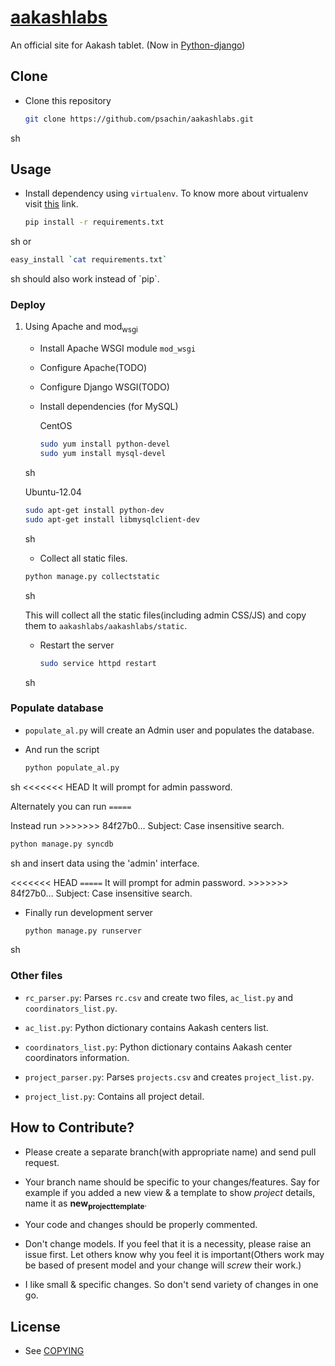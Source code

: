 * [[http://aakashlabs.org/][aakashlabs]]
  
  #+CAPTION: AakashLabs
  #+NAME: AakashLabs
  [[./static/images/aakash-logo.png]]
  An official site for Aakash tablet.
  (Now in [[https://www.djangoproject.com/][Python-django]])

** Clone

     - Clone this repository
       #+BEGIN_SRC sh
         git clone https://github.com/psachin/aakashlabs.git
       #+END_SRC sh

** Usage
   
   - Install dependency using =virtualenv=. To know more about
     virtualenv visit [[http://www.virtualenv.org/en/latest/][this]] link.
     #+BEGIN_SRC sh
       pip install -r requirements.txt

     #+END_SRC sh
     or
     #+BEGIN_SRC sh
       easy_install `cat requirements.txt`
     #+END_SRC sh
     should also work instead of `pip`.

*** Deploy
**** Using Apache and mod_wsgi

     - Install Apache WSGI module =mod_wsgi=
     - Configure Apache(TODO)
     - Configure Django WSGI(TODO)

     - Install dependencies
       (for MySQL)

       CentOS
       #+BEGIN_SRC sh
         sudo yum install python-devel
         sudo yum install mysql-devel
       #+END_SRC sh

       Ubuntu-12.04
       #+BEGIN_SRC sh
         sudo apt-get install python-dev
         sudo apt-get install libmysqlclient-dev
       #+END_SRC sh

     - Collect all static files.

     #+BEGIN_SRC sh
       python manage.py collectstatic
     #+END_SRC sh

     This will collect all the static files(including admin CSS/JS)
     and copy them to =aakashlabs/aakashlabs/static=.

     - Restart the server
       #+BEGIN_SRC sh
         sudo service httpd restart
       #+END_SRC sh

*** Populate database

     - =populate_al.py= will create an Admin user and populates the
       database.

     - And run the script
       #+BEGIN_SRC sh 
         python populate_al.py
       #+END_SRC sh
<<<<<<< HEAD
       It will prompt for admin password.

       Alternately you can run
=======

       Instead run
>>>>>>> 84f27b0... Subject: Case insensitive search.
       #+BEGIN_SRC sh
         python manage.py syncdb
       #+END_SRC sh
       and insert data using the 'admin' interface.

<<<<<<< HEAD
=======
       It will prompt for admin password.
>>>>>>> 84f27b0... Subject: Case insensitive search.

     - Finally run development server
       #+BEGIN_SRC sh
         python manage.py runserver
       #+END_SRC sh

*** Other files

    - =rc_parser.py=: Parses =rc.csv= and create two files,
      =ac_list.py= and =coordinators_list.py=.

    - =ac_list.py=: Python dictionary contains Aakash centers list.

    - =coordinators_list.py=: Python dictionary contains Aakash center
      coordinators information.

    - =project_parser.py=: Parses =projects.csv= and creates =project_list.py=.

    - =project_list.py=: Contains all project detail.


** How to Contribute?

   - Please create a separate branch(with appropriate name) and send
     pull request. 

   - Your branch name should be specific to your changes/features. Say
     for example if you added a new view & a template to show
     /project/ details, name it as *new_project_template*. 

   - Your code and changes should be properly commented.

   - Don't change models. If you feel that it is a necessity, please
     raise an issue first. Let others know why you feel it is
     important(Others work may be based of present model and your
     change will /screw/ their work.)

   - I like small & specific changes. So don't send variety of changes
     in one go.

** License
   - See [[https://github.com/psachin/aakashlabs/blob/master/COPYING][COPYING]]

